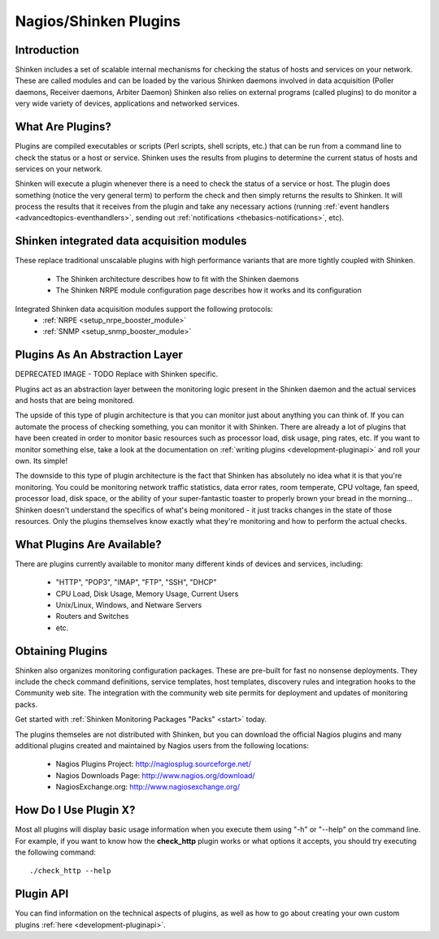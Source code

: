 .. _thebasics-plugins:




========================
 Nagios/Shinken Plugins 
========================



Introduction 
=============


Shinken includes a set of scalable internal mechanisms for checking the status of hosts and services on your network. These are called modules and can be loaded by the various Shinken daemons involved in data acquisition (Poller daemons, Receiver daemons, Arbiter Daemon)
Shinken also relies on external programs (called plugins) to do monitor a very wide variety of devices, applications and networked services.



What Are Plugins? 
==================


Plugins are compiled executables or scripts (Perl scripts, shell scripts, etc.) that can be run from a command line to check the status or a host or service. Shinken uses the results from plugins to determine the current status of hosts and services on your network.

Shinken will execute a plugin whenever there is a need to check the status of a service or host. The plugin does something (notice the very general term) to perform the check and then simply returns the results to Shinken. It will process the results that it receives from the plugin and take any necessary actions (running :ref:`event handlers <advancedtopics-eventhandlers>`, sending out :ref:`notifications <thebasics-notifications>`, etc).



Shinken integrated data acquisition modules 
============================================


These replace traditional unscalable plugins with high performance variants that are more tightly coupled with Shinken.

  * The Shinken architecture describes how to fit with the Shinken daemons
  * The Shinken NRPE module configuration page describes how it works and its configuration

Integrated Shinken data acquisition modules support the following protocols:
  * :ref:`NRPE <setup_nrpe_booster_module>`
  * :ref:`SNMP <setup_snmp_booster_module>`






Plugins As An Abstraction Layer 
================================




.. image:: /_static/images///official/images/plugins.png
   :scale: 90 %


DEPRECATED IMAGE - TODO Replace with Shinken specific.

Plugins act as an abstraction layer between the monitoring logic present in the Shinken daemon and the actual services and hosts that are being monitored.

The upside of this type of plugin architecture is that you can monitor just about anything you can think of. If you can automate the process of checking something, you can monitor it with Shinken. There are already a lot of plugins that have been created in order to monitor basic resources such as processor load, disk usage, ping rates, etc. If you want to monitor something else, take a look at the documentation on :ref:`writing plugins <development-pluginapi>` and roll your own. Its simple!

The downside to this type of plugin architecture is the fact that Shinken has absolutely no idea what it is that you're monitoring. You could be monitoring network traffic statistics, data error rates, room temperate, CPU voltage, fan speed, processor load, disk space, or the ability of your super-fantastic toaster to properly brown your bread in the morning... Shinken doesn't understand the specifics of what's being monitored - it just tracks changes in the state of those resources. Only the plugins themselves know exactly what they're monitoring and how to perform the actual checks.



What Plugins Are Available? 
============================


There are plugins currently available to monitor many different kinds of devices and services, including:

  * "HTTP", "POP3", "IMAP", "FTP", "SSH", "DHCP"
  * CPU Load, Disk Usage, Memory Usage, Current Users
  * Unix/Linux, Windows, and Netware Servers
  * Routers and Switches
  * etc.





Obtaining Plugins 
==================


Shinken also organizes monitoring configuration packages. These are pre-built for fast no nonsense deployments. They include the check command definitions, service templates, host templates, discovery rules and integration hooks to the Community web site. The integration with the community web site permits for deployment and updates of monitoring packs.

Get started with :ref:`Shinken Monitoring Packages "Packs" <start>` today.

The plugins themseles are not distributed with Shinken, but you can download the official Nagios plugins and many additional plugins created and maintained by Nagios users from the following locations:

  * Nagios Plugins Project: http://nagiosplug.sourceforge.net/
  * Nagios Downloads Page: http://www.nagios.org/download/
  * NagiosExchange.org: http://www.nagiosexchange.org/



How Do I Use Plugin X? 
=======================


Most all plugins will display basic usage information when you execute them using "-h" or "--help" on the command line. For example, if you want to know how the **check_http** plugin works or what options it accepts, you should try executing the following command: 
  
::

  ./check_http --help
  


Plugin API 
===========


You can find information on the technical aspects of plugins, as well as how to go about creating your own custom plugins :ref:`here <development-pluginapi>`.

